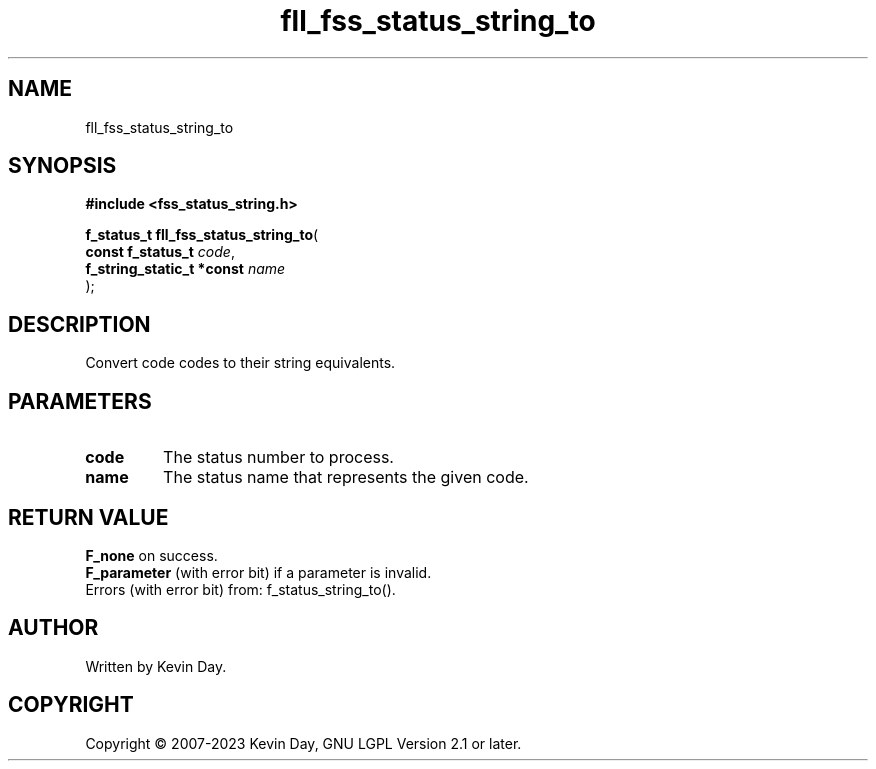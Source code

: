 .TH fll_fss_status_string_to "3" "July 2023" "FLL - Featureless Linux Library 0.6.6" "Library Functions"
.SH "NAME"
fll_fss_status_string_to
.SH SYNOPSIS
.nf
.B #include <fss_status_string.h>
.sp
\fBf_status_t fll_fss_status_string_to\fP(
    \fBconst f_status_t         \fP\fIcode\fP,
    \fBf_string_static_t *const \fP\fIname\fP
);
.fi
.SH DESCRIPTION
.PP
Convert code codes to their string equivalents.
.SH PARAMETERS
.TP
.B code
The status number to process.

.TP
.B name
The status name that represents the given code.

.SH RETURN VALUE
.PP
\fBF_none\fP on success.
.br
\fBF_parameter\fP (with error bit) if a parameter is invalid.
.br
Errors (with error bit) from: f_status_string_to().
.SH AUTHOR
Written by Kevin Day.
.SH COPYRIGHT
.PP
Copyright \(co 2007-2023 Kevin Day, GNU LGPL Version 2.1 or later.
